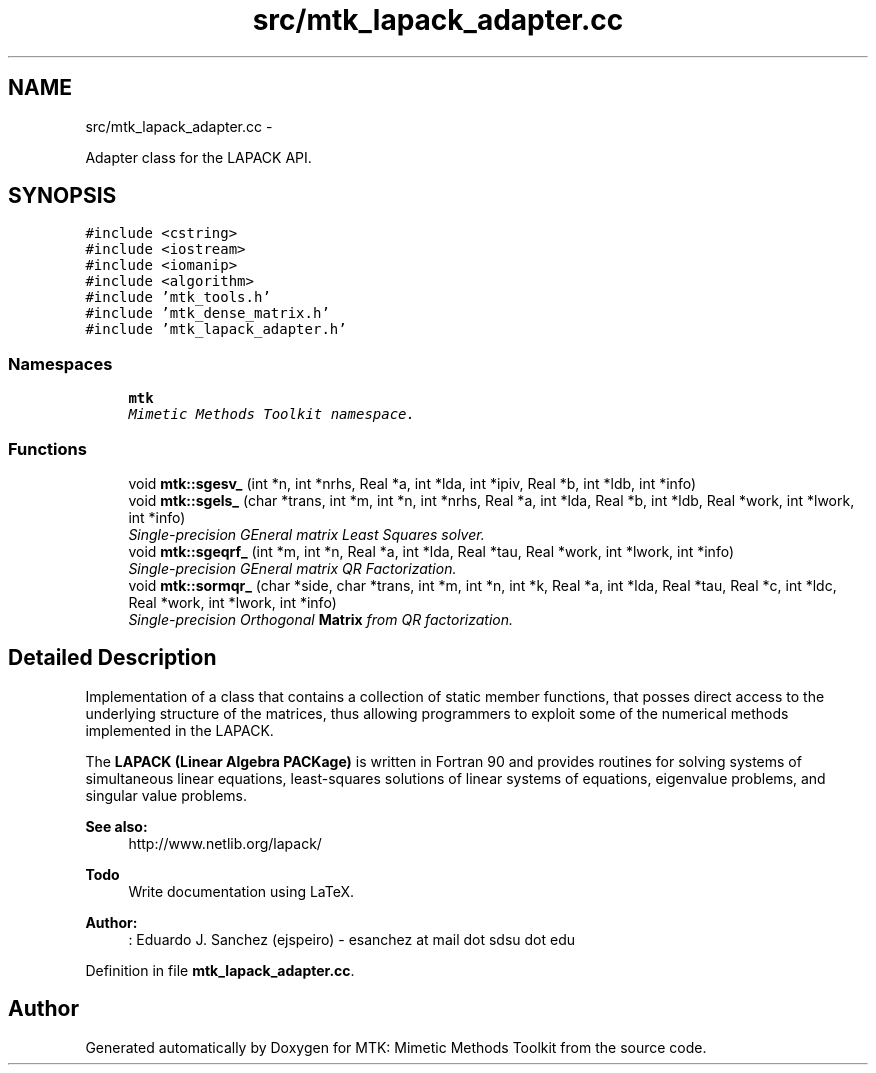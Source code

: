 .TH "src/mtk_lapack_adapter.cc" 3 "Mon Feb 1 2016" "MTK: Mimetic Methods Toolkit" \" -*- nroff -*-
.ad l
.nh
.SH NAME
src/mtk_lapack_adapter.cc \- 
.PP
Adapter class for the LAPACK API\&.  

.SH SYNOPSIS
.br
.PP
\fC#include <cstring>\fP
.br
\fC#include <iostream>\fP
.br
\fC#include <iomanip>\fP
.br
\fC#include <algorithm>\fP
.br
\fC#include 'mtk_tools\&.h'\fP
.br
\fC#include 'mtk_dense_matrix\&.h'\fP
.br
\fC#include 'mtk_lapack_adapter\&.h'\fP
.br

.SS "Namespaces"

.in +1c
.ti -1c
.RI " \fBmtk\fP"
.br
.RI "\fIMimetic Methods Toolkit namespace\&. \fP"
.in -1c
.SS "Functions"

.in +1c
.ti -1c
.RI "void \fBmtk::sgesv_\fP (int *n, int *nrhs, Real *a, int *lda, int *ipiv, Real *b, int *ldb, int *info)"
.br
.ti -1c
.RI "void \fBmtk::sgels_\fP (char *trans, int *m, int *n, int *nrhs, Real *a, int *lda, Real *b, int *ldb, Real *work, int *lwork, int *info)"
.br
.RI "\fISingle-precision GEneral matrix Least Squares solver\&. \fP"
.ti -1c
.RI "void \fBmtk::sgeqrf_\fP (int *m, int *n, Real *a, int *lda, Real *tau, Real *work, int *lwork, int *info)"
.br
.RI "\fISingle-precision GEneral matrix QR Factorization\&. \fP"
.ti -1c
.RI "void \fBmtk::sormqr_\fP (char *side, char *trans, int *m, int *n, int *k, Real *a, int *lda, Real *tau, Real *c, int *ldc, Real *work, int *lwork, int *info)"
.br
.RI "\fISingle-precision Orthogonal \fBMatrix\fP from QR factorization\&. \fP"
.in -1c
.SH "Detailed Description"
.PP 
Implementation of a class that contains a collection of static member functions, that posses direct access to the underlying structure of the matrices, thus allowing programmers to exploit some of the numerical methods implemented in the LAPACK\&.
.PP
The \fBLAPACK (Linear Algebra PACKage)\fP is written in Fortran 90 and provides routines for solving systems of simultaneous linear equations, least-squares solutions of linear systems of equations, eigenvalue problems, and singular value problems\&.
.PP
\fBSee also:\fP
.RS 4
http://www.netlib.org/lapack/
.RE
.PP
\fBTodo\fP
.RS 4
Write documentation using LaTeX\&.
.RE
.PP
.PP
\fBAuthor:\fP
.RS 4
: Eduardo J\&. Sanchez (ejspeiro) - esanchez at mail dot sdsu dot edu 
.RE
.PP

.PP
Definition in file \fBmtk_lapack_adapter\&.cc\fP\&.
.SH "Author"
.PP 
Generated automatically by Doxygen for MTK: Mimetic Methods Toolkit from the source code\&.
